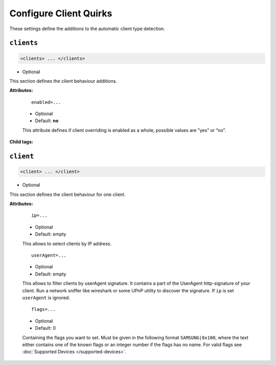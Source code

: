 .. index:: Client Configuration

Configure Client Quirks
=======================

These settings define the additions to the automatic client type detection.

``clients``
~~~~~~~~~~~

.. code-block:: xml

    <clients> ... </clients>

* Optional

This section defines the client behaviour additions.

**Attributes:**

    ::

        enabled=...

    * Optional
    * Default: **no**

    This attribute defines if client overriding is enabled as a whole, possible values are ”yes” or ”no”.

**Child tags:**

``client``
~~~~~~~~~~

.. code-block:: xml

    <client> ... </client>

* Optional

This section defines the client behaviour for one client.

**Attributes:**

    ::

        ip=...
    
    * Optional
    * Default: empty
    
    This allows to select clients by IP address.

    ::
    
        userAgent=...

    * Optional
    * Default: empty
    
    This allows to filter clients by userAgent signature. It contains a part of the UserAgent http-signature of your client. 
    Run a network sniffer like wireshark or some UPnP utility to discover the signature. 
    If ``ip`` is set ``userAgent`` is ignored.

    ::
    
        flags=...

    * Optional
    * Default: 0
    
    Containing the flags you want to set. Must be given in the following format ``SAMSUNG|0x100``, where the text either contains 
    one of the known flags or an integer number if the flags has no name.
    For valid flags see :doc:`Supported Devices </supported-devices>`.
